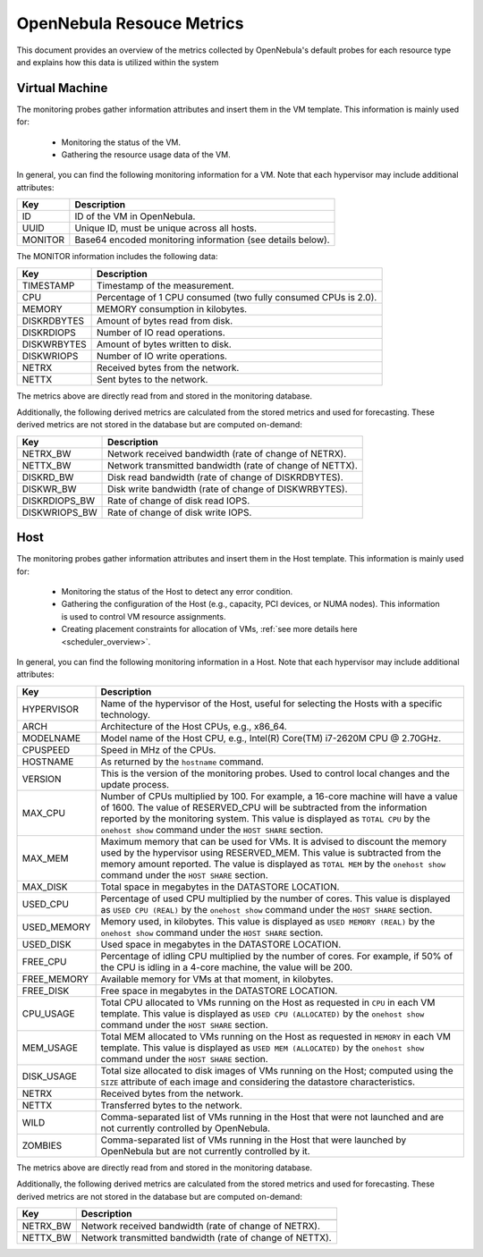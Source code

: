 .. _monitor_alert_resource:

================================================================================
OpenNebula Resouce Metrics
================================================================================

This document provides an overview of the metrics collected by OpenNebula's default probes for each resource type and explains how this data is utilized within the system

Virtual Machine
--------------------------------------------------------------------------------
The monitoring probes gather information attributes and insert them in the VM template. This information is mainly used for:

  * Monitoring the status of the VM.
  * Gathering the resource usage data of the VM.

In general, you can find the following monitoring information for a VM. Note that each hypervisor may include additional attributes:

+---------------+-----------------------------------------------------------------------------------+
| Key           | Description                                                                       |
+===============+===================================================================================+
| ID            | ID of the VM in OpenNebula.                                                       |
+---------------+-----------------------------------------------------------------------------------+
| UUID          | Unique ID, must be unique across all hosts.                                       |
+---------------+-----------------------------------------------------------------------------------+
| MONITOR       | Base64 encoded monitoring information (see details below).                        |
+---------------+-----------------------------------------------------------------------------------+

The MONITOR information includes the following data:

+---------------+-----------------------------------------------------------------------------------+
| Key           | Description                                                                       |
+===============+===================================================================================+
| TIMESTAMP     | Timestamp of the measurement.                                                     |
+---------------+-----------------------------------------------------------------------------------+
| CPU           | Percentage of 1 CPU consumed (two fully consumed CPUs is 2.0).                    |
+---------------+-----------------------------------------------------------------------------------+
| MEMORY        | MEMORY consumption in kilobytes.                                                  |
+---------------+-----------------------------------------------------------------------------------+
| DISKRDBYTES   | Amount of bytes read from disk.                                                   |
+---------------+-----------------------------------------------------------------------------------+
| DISKRDIOPS    | Number of IO read operations.                                                     |
+---------------+-----------------------------------------------------------------------------------+
| DISKWRBYTES   | Amount of bytes written to disk.                                                  |
+---------------+-----------------------------------------------------------------------------------+
| DISKWRIOPS    | Number of IO write operations.                                                    |
+---------------+-----------------------------------------------------------------------------------+
| NETRX         | Received bytes from the network.                                                  |
+---------------+-----------------------------------------------------------------------------------+
| NETTX         | Sent bytes to the network.                                                        |
+---------------+-----------------------------------------------------------------------------------+

The metrics above are directly read from and stored in the monitoring database.

Additionally, the following derived metrics are calculated from the stored metrics and used for forecasting. These derived metrics are not stored in the database but are computed on-demand:

+---------------+-----------------------------------------------------------------------------------+
| Key           | Description                                                                       |
+===============+===================================================================================+
| NETRX_BW      | Network received bandwidth (rate of change of NETRX).                             |
+---------------+-----------------------------------------------------------------------------------+
| NETTX_BW      | Network transmitted bandwidth (rate of change of NETTX).                          |
+---------------+-----------------------------------------------------------------------------------+
| DISKRD_BW     | Disk read bandwidth (rate of change of DISKRDBYTES).                              |
+---------------+-----------------------------------------------------------------------------------+
| DISKWR_BW     | Disk write bandwidth (rate of change of DISKWRBYTES).                             |
+---------------+-----------------------------------------------------------------------------------+
| DISKRDIOPS_BW | Rate of change of disk read IOPS.                                                 |
+---------------+-----------------------------------------------------------------------------------+
| DISKWRIOPS_BW | Rate of change of disk write IOPS.                                                |
+---------------+-----------------------------------------------------------------------------------+

Host
--------------------------------------------------------------------------------

The monitoring probes gather information attributes and insert them in the Host template. This information is mainly used for:

  * Monitoring the status of the Host to detect any error condition.
  * Gathering the configuration of the Host (e.g., capacity, PCI devices, or NUMA nodes). This information is used to control VM resource assignments.
  * Creating placement constraints for allocation of VMs, :ref:`see more details here <scheduler_overview>`.

In general, you can find the following monitoring information in a Host. Note that each hypervisor may include additional attributes:

+------------+----------------------------------------------------------------------------------------------------+
|    Key     |                                            Description                                             |
+============+====================================================================================================+
| HYPERVISOR | Name of the hypervisor of the Host, useful for selecting the Hosts with a specific technology.     |
+------------+----------------------------------------------------------------------------------------------------+
| ARCH       | Architecture of the Host CPUs, e.g., x86_64.                                                       |
+------------+----------------------------------------------------------------------------------------------------+
| MODELNAME  | Model name of the Host CPU, e.g., Intel(R) Core(TM) i7-2620M CPU @ 2.70GHz.                        |
+------------+----------------------------------------------------------------------------------------------------+
| CPUSPEED   | Speed in MHz of the CPUs.                                                                          |
+------------+----------------------------------------------------------------------------------------------------+
| HOSTNAME   | As returned by the ``hostname`` command.                                                           |
+------------+----------------------------------------------------------------------------------------------------+
| VERSION    | This is the version of the monitoring probes. Used to control local changes and the update process.|
+------------+----------------------------------------------------------------------------------------------------+
| MAX_CPU    | Number of CPUs multiplied by 100. For example, a 16-core machine will have a value of 1600.        |
|            | The value of RESERVED_CPU will be subtracted from the information reported by the                  |
|            | monitoring system. This value is displayed as ``TOTAL CPU`` by the                                 |
|            | ``onehost show`` command under the ``HOST SHARE`` section.                                         |
+------------+----------------------------------------------------------------------------------------------------+
| MAX_MEM    | Maximum memory that can be used for VMs. It is advised to discount the memory                      |
|            | used by the hypervisor using RESERVED_MEM. This value is subtracted from the memory                |
|            | amount reported. The value is displayed as ``TOTAL MEM`` by the ``onehost show``                   |
|            | command under the ``HOST SHARE`` section.                                                          |
+------------+----------------------------------------------------------------------------------------------------+
| MAX_DISK   | Total space in megabytes in the DATASTORE LOCATION.                                                |
+------------+----------------------------------------------------------------------------------------------------+
| USED_CPU   | Percentage of used CPU multiplied by the number of cores. This value is displayed                  |
|            | as ``USED CPU (REAL)`` by the ``onehost show`` command under the ``HOST SHARE`` section.           |
+------------+----------------------------------------------------------------------------------------------------+
| USED_MEMORY| Memory used, in kilobytes. This value is displayed as ``USED MEMORY (REAL)``                       |
|            | by the ``onehost show`` command under the ``HOST SHARE`` section.                                  |
+------------+----------------------------------------------------------------------------------------------------+
| USED_DISK  | Used space in megabytes in the DATASTORE LOCATION.                                                 |
+------------+----------------------------------------------------------------------------------------------------+
| FREE_CPU   | Percentage of idling CPU multiplied by the number of cores. For example,                           |
|            | if 50% of the CPU is idling in a 4-core machine, the value will be 200.                            |
+------------+----------------------------------------------------------------------------------------------------+
| FREE_MEMORY| Available memory for VMs at that moment, in kilobytes.                                             |
+------------+----------------------------------------------------------------------------------------------------+
| FREE_DISK  | Free space in megabytes in the DATASTORE LOCATION.                                                 |
+------------+----------------------------------------------------------------------------------------------------+
| CPU_USAGE  | Total CPU allocated to VMs running on the Host as requested in ``CPU``                             |
|            | in each VM template. This value is displayed as ``USED CPU (ALLOCATED)``                           |
|            | by the ``onehost show`` command under the ``HOST SHARE`` section.                                  |
+------------+----------------------------------------------------------------------------------------------------+
| MEM_USAGE  | Total MEM allocated to VMs running on the Host as requested in ``MEMORY``                          |
|            | in each VM template. This value is displayed as ``USED MEM (ALLOCATED)``                           |
|            | by the ``onehost show`` command under the ``HOST SHARE`` section.                                  |
+------------+----------------------------------------------------------------------------------------------------+
| DISK_USAGE | Total size allocated to disk images of VMs running on the Host; computed                           |
|            | using the ``SIZE`` attribute of each image and considering the datastore characteristics.          |
+------------+----------------------------------------------------------------------------------------------------+
| NETRX      | Received bytes from the network.                                                                   |
+------------+----------------------------------------------------------------------------------------------------+
| NETTX      | Transferred bytes to the network.                                                                  |
+------------+----------------------------------------------------------------------------------------------------+
| WILD       | Comma-separated list of VMs running in the Host that were not launched                             |
|            | and are not currently controlled by OpenNebula.                                                    |
+------------+----------------------------------------------------------------------------------------------------+
| ZOMBIES    | Comma-separated list of VMs running in the Host that were launched by                              |
|            | OpenNebula but are not currently controlled by it.                                                 |
+------------+----------------------------------------------------------------------------------------------------+

The metrics above are directly read from and stored in the monitoring database.

Additionally, the following derived metrics are calculated from the stored metrics and used for forecasting. These derived metrics are not stored in the database but are computed on-demand:

+---------------+-----------------------------------------------------------------------------------+
| Key           | Description                                                                       |
+===============+===================================================================================+
+---------------+-----------------------------------------------------------------------------------+
| NETRX_BW      | Network received bandwidth (rate of change of NETRX).                             |
+---------------+-----------------------------------------------------------------------------------+
| NETTX_BW      | Network transmitted bandwidth (rate of change of NETTX).                          |
+---------------+-----------------------------------------------------------------------------------+

